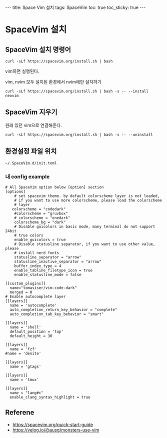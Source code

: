 #+HTML: ---
#+HTML: title: Space Vim 설치
#+HTML: tags: SpaceVim
#+HTML: toc: true
#+HTML: toc_sticky: true
#+HTML: ---

* SpaceVim 설치
** SpaceVim 설치 명령어
#+BEGIN_EXAMPLE
curl -sLf https://spacevim.org/install.sh | bash
#+END_EXAMPLE

vim하면 실행된다.

vim, nvim 모두 설치된 환경에서 nvim에만 설치하기
#+BEGIN_EXAMPLE
curl -sLf https://spacevim.org/install.sh | bash -s -- --install neovim
#+END_EXAMPLE

** SpaceVim 지우기
원래 있던 vim으로 연결해준다.
#+BEGIN_EXAMPLE
curl -sLf https://spacevim.org/install.sh | bash -s -- --uninstall
#+END_EXAMPLE

** 환경설정 파일 위치
#+BEGIN_EXAMPLE
~/.SpaceVim.d/init.toml
#+END_EXAMPLE

*** 내 config example

#+BEGIN_EXAMPLE
# All SpaceVim option below [option] section
[options]
    # set spacevim theme. by default colorscheme layer is not loaded,
    # if you want to use more colorscheme, please load the colorscheme
    # layer
   colorscheme = "codedark"
    #colorscheme = "gruvbox"
    # colorscheme = "onedark"
    colorscheme_bg = "dark"
    # Disable guicolors in basic mode, many terminal do not support 24bit
    # true colors
    enable_guicolors = true
    # Disable statusline separator, if you want to use other value, please
    # install nerd fonts
    statusline_separator = "arrow"
    statusline_inactive_separator = "arrow"
    buffer_index_type = 4
    enable_tabline_filetype_icon = true
    enable_statusline_mode = false

[[custom_plugins]]
  name="tomasiser/vim-code-dark"
  merged = 0
# Enable autocomplete layer
[[layers]]
  name = 'autocomplete'
  auto_completion_return_key_behavior = "complete"
  auto_completion_tab_key_behavior = "smart"

[[layers]]
  name = 'shell'
  default_position = 'top'
  default_height = 30

[[layers]]
  name = 'fzf'
#name = 'denite'

[[layers]]
  name = 'gtags'

[[layers]]
  name = 'tmux'

[[layers]]
  name = "lang#c"
  enable_clang_syntax_highlight = true
#+END_EXAMPLE

** Referene
+ https://spacevim.org/quick-start-guide
+ https://velog.io/@ausg/monsters-use-vim
